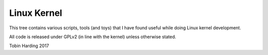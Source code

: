 Linux Kernel
============

This tree contains various scripts, tools (and toys) that I have found
useful while doing Linux kernel development.

All code is released under GPLv2 (in line with the kernel) unless
otherwise stated.

Tobin Harding 2017
